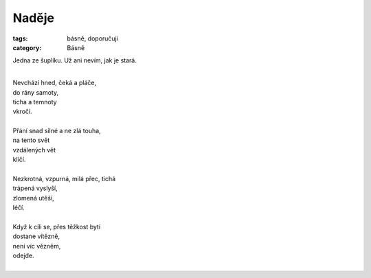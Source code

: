 Naděje
======

:tags: básně, doporučuji
:category: Básně

.. class:: intro

Jedna ze šuplíku. Už ani nevím, jak je stará.

| 
| Nevchází hned, čeká a pláče,
| do rány samoty, 
| ticha a temnoty
| vkročí.
| 
| Přání snad silné a ne zlá touha,
| na tento svět
| vzdálených vět
| klíčí.
| 
| Nezkrotná, vzpurná, milá přec, tichá
| trápená vyslyší,
| zlomená utěší,
| léčí.
| 
| Když k cíli se, přes těžkost bytí
| dostane vítězně, 
| není víc vězněm,
| odejde.
| 